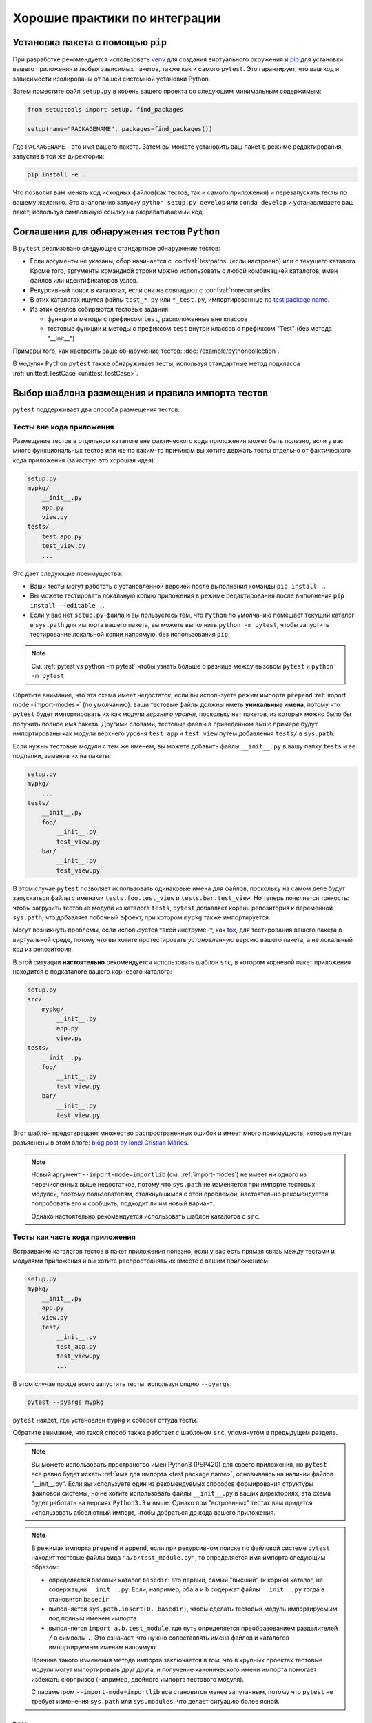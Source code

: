 .. highlight:: python
.. _`goodpractices`:

Хорошие практики по интеграции
=================================================

Установка пакета с помощью ``pip``
-------------------------------------------------

При разработке рекомендуется использовать venv_ для создания виртуального окружения и
pip_ для установки вашего приложения и любых зависимых пакетов,
также как и самого ``pytest``.
Это гарантирует, что ваш код и зависимости изолированы от вашей системной установки Python.

Затем поместите файл ``setup.py`` в корень вашего проекта со следующим минимальным содержимым:

.. code-block:: python

    from setuptools import setup, find_packages

    setup(name="PACKAGENAME", packages=find_packages())

Где ``PACKAGENAME`` - это имя вашего пакета. Затем вы можете установить ваш пакет в режиме редактирования,
запустив в той же директории:

.. code-block:: bash

     pip install -e .

Что позволит вам менять код исходных файлов(как тестов, так и самого приложения) и перезапускать тесты
по вашему желанию. Это аналогично запуску ``python setup.py develop`` или ``conda develop`` и
устанавливаете ваш пакет, используя символьную ссылку на разрабатываемый код.

.. _`test discovery`:
.. _`Python test discovery`:

Соглашения для обнаружения тестов ``Python``
-------------------------------------------------

В ``pytest`` реализовано следующее стандартное обнаружение тестов:

* Если аргументы не указаны, сбор начинается с :confval:`testpaths`
  (если настроено) или с текущего каталога. Кроме того, аргументы командной строки можно
  использовать с любой комбинацией каталогов, имен файлов или идентификаторов узлов.
* Рекурсивный поиск в каталогах, если они не совпадают с :confval:`norecursedirs`.
* В этих каталогах ищутся файлы ``test_*.py`` или ``*_test.py``, импортированные по `test package name`_.
* Из этих файлов собираются тестовые задания:

  * функции и методы с префиксом ``test``, расположенные вне классов
  * тестовые функции и методы с префиксом ``test`` внутри классов с префиксом "Test" (без метода "__init__")

Примеры того, как настроить ваше обнаружение тестов: :doc:`/example/pythoncollection`.

В модулях ``Python`` ``pytest`` также обнаруживает тесты, используя стандартные метод подкласса
:ref:`unittest.TestCase <unittest.TestCase>`.


Выбор шаблона размещения и правила импорта тестов
--------------------------------------------------

``pytest`` поддерживает два способа размещения тестов:

Тесты вне кода приложения
^^^^^^^^^^^^^^^^^^^^^^^^^^^^^^

Размещение тестов в отдельном каталоге вне фактического кода приложения может быть полезно,
если у вас много функциональных тестов или же по каким-то причинам вы хотите держать
тесты отдельно от фактического кода приложения (зачастую это хорошая идея):

.. code-block:: text

    setup.py
    mypkg/
        __init__.py
        app.py
        view.py
    tests/
        test_app.py
        test_view.py
        ...

Это дает следующие преимущества:

* Ваши тесты могут работать с установленной версией после выполнения команды ``pip install .``.
* Вы можете тестировать локальную копию приложения в режиме редактирования после выполнения
  ``pip install --editable .``.
* Если у вас нет ``setup.py``-файла и вы пользуетесь тем, что ``Python``
  по умолчанию помещает текущий каталог в ``sys.path`` для импорта вашего пакета,
  вы можете выполнить ``python -m pytest``, чтобы запустить тестирование локальной копии напрямую,
  без использования ``pip``.

.. note::

    См. :ref:`pytest vs python -m pytest` чтобы узнать больше о разнице между вызовом ``pytest``
    и ``python -m pytest``.

Обратите внимание, что эта схема имеет недостаток, если вы используете режим импорта ``prepend``
:ref:`import mode <import-modes>` (по умолчанию): ваши тестовые файлы должны иметь **уникальные имена**,
потому что ``pytest`` будет импортировать их как модули *верхнего уровня*, поскольку нет пакетов,
из которых можно было бы получить полное имя пакета. Другими словами, тестовые файлы в приведенном
выше примере будут импортированы как модули верхнего уровня ``test_app`` и ``test_view`` путем добавления
``tests/`` в ``sys.path``.

Если нужны тестовые модули с тем же именем, вы можете добавить файлы ``__init__.py`` в вашу папку ``tests``
и ее подпапки, заменив их на пакеты:

.. code-block:: text

    setup.py
    mypkg/
        ...
    tests/
        __init__.py
        foo/
            __init__.py
            test_view.py
        bar/
            __init__.py
            test_view.py

В этом случае ``pytest`` позволяет использовать одинаковые имена для файлов, поскольку на самом деле
будут запускаться файлы с именами ``tests.foo.test_view`` и ``tests.bar.test_view``. Но теперь появляется
тонкость: чтобы загрузить тестовые модули из каталога ``tests``, ``pytest`` добавляет корень репозитория
к переменной ``sys.path``, что добавляет побочный эффект, при котором ``mypkg`` также импортируется.

Могут возникнуть проблемы, если используется такой инструмент, как `tox`_, для тестирования вашего пакета в
виртуальной среде, потому что вы хотите протестировать *установленную* версию вашего пакета, а не
локальный код из репозитория.

.. _`src-layout`:

В этой ситуации **настоятельно** рекомендуется использовать шаблон ``src``, в котором корневой пакет
приложения находится в подкаталоге вашего корневого каталога:

.. code-block:: text

    setup.py
    src/
        mypkg/
            __init__.py
            app.py
            view.py
    tests/
        __init__.py
        foo/
            __init__.py
            test_view.py
        bar/
            __init__.py
            test_view.py

Этот шаблон предотвращает множество распространенных ошибок и имеет много преимуществ, которые лучше
разъяснены в этом блоге:
`blog post by Ionel Cristian Mărieș <https://blog.ionelmc.ro/2014/05/25/python-packaging/#the-structure>`_.

.. note::
    Новый аргумент ``--import-mode=importlib`` (см. :ref:`import-modes`) не имеет ни одного из
    перечисленных выше недостатков, потому что ``sys.path`` не изменяется при импорте тестовых модулей,
    поэтому пользователям, столкнувшимся с этой проблемой, настоятельно рекомендуется попробовать его
    и сообщить, подходит ли им новый вариант.

    Однако настоятельно рекомендуется использовать шаблон каталогов с ``src``.

Тесты как часть кода приложения
^^^^^^^^^^^^^^^^^^^^^^^^^^^^^^^^^

Встраивание каталогов тестов в пакет приложения полезно, если у вас есть прямая связь между тестами
и модулями приложения и вы хотите распространять их вместе с вашим приложением:

.. code-block:: text

    setup.py
    mypkg/
        __init__.py
        app.py
        view.py
        test/
            __init__.py
            test_app.py
            test_view.py
            ...

В этом случае проще всего запустить тесты, используя опцию ``--pyargs``:

.. code-block:: bash

    pytest --pyargs mypkg

``pytest`` найдет, где установлен ``mypkg`` и соберет оттуда тесты.

Обратите внимание, что такой способ также работает с шаблоном ``src``, упомянутом в предыдущем разделе.


.. note::

    Вы можете использовать пространство имен Python3 (PEP420) для своего приложения,
    но ``pytest`` все равно будет искать :ref:`имя для импорта <test package name>`,
    основываясь на наличии файлов "__init__.py". Если вы используете один из рекомендуемых
    способов формирования структуры файловой системы, но не хотите использовать файлы ``__init__.py``
    в ваших директориях, эта схема будет работать на версиях ``Python3.3`` и выше.
    Однако при "встроенных" тестах вам придется использовать абсолютный импорт, чтобы добраться до
    кода вашего приложения.

.. _`test package name`:

.. note::

    В режимах импорта ``prepend`` и ``append``, если при рекурсивном поиске по файловой системе ``pytest``
    находит тестовые файлы вида  ``"a/b/test_module.py"``, то определяется имя импорта следующим образом:

    * определяется базовый каталог ``basedir``: это первый, самый "высший" (к корню) каталог, не содержащий
      ``__init__.py``.  Если, например, оба ``a`` и ``b`` содержат файлы ``__init__.py``
      тогда ``a`` становится ``basedir``.

    * выполняется ``sys.path.insert(0, basedir)``, чтобы сделать тестовый модуль импортируемым под
      полным именем импорта.

    * выполняется ``import a.b.test_module``, где путь определяется преобразованием разделителей
      ``/`` в символы ``.``. Это означает, что нужно сопоставлять имена файлов и каталогов
      импортируемым именам напрямую.

    Причина такого изменения метода импорта заключается в том,
    что в крупных проектах тестовые модули могут импортировать друг друга,
    и получение канонического имени импорта помогает избежать сюрпризов
    (например, двойного импорта тестового модуля).

    С параметром ``--import-mode=importlib`` все становится менее запутанным, потому что ``pytest`` не
    требует изменения ``sys.path`` или ``sys.modules``, что делает ситуацию более ясной.


.. _`virtualenv`: https://pypi.org/project/virtualenv/
.. _`buildout`: http://www.buildout.org/
.. _pip: https://pypi.org/project/pip/

.. _`use tox`:

tox
------

Если работа выполнена и вы хотите убедиться, что готовый пакет проходит
все тесты, можно обратить внимание на  `tox`_ - инструмент автоматизации тестирования
и его `поддержку pytest <https://tox.readthedocs.io/en/latest/example/pytest.html>`_.
``tox`` помогает настроить виртуальное окружение с заранее заданными
зависимостями и затем запускать предварительно настроенную команду тестирования
с различными опциями. ``tox`` тестирует установленный пакет, а не источник кода,
тем самым помогая найти погрешности сборки.

.. _`venv`: https://docs.python.org/3/library/venv.html
